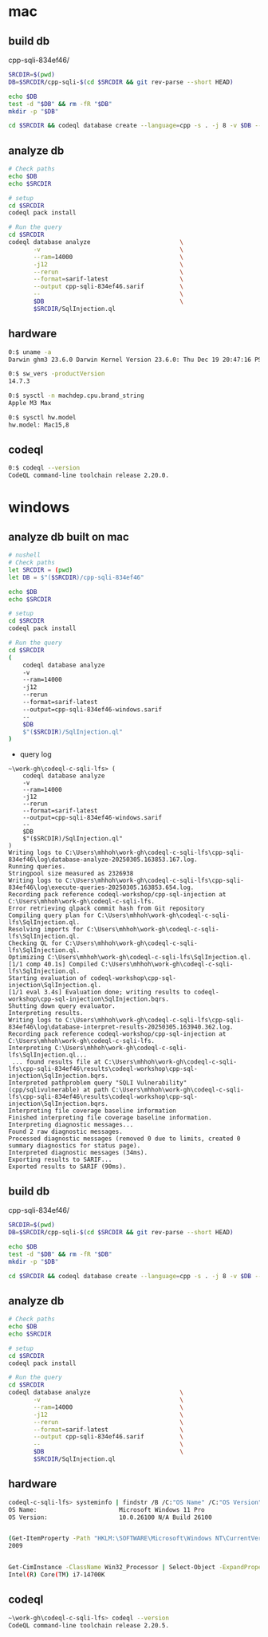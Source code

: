 * mac
** build db
   cpp-sqli-834ef46/

   #+BEGIN_SRC sh 
     SRCDIR=$(pwd)
     DB=$SRCDIR/cpp-sqli-$(cd $SRCDIR && git rev-parse --short HEAD)

     echo $DB
     test -d "$DB" && rm -fR "$DB"
     mkdir -p "$DB"

     cd $SRCDIR && codeql database create --language=cpp -s . -j 8 -v $DB --command='./build.sh'
   #+END_SRC
** analyze db
   #+BEGIN_SRC sh 
     # Check paths
     echo $DB
     echo $SRCDIR

     # setup
     cd $SRCDIR
     codeql pack install

     # Run the query
     cd $SRCDIR
     codeql database analyze                         \
            -v                                       \
            --ram=14000                              \
            -j12                                     \
            --rerun                                  \
            --format=sarif-latest                    \
            --output cpp-sqli-834ef46.sarif          \
            --                                       \
            $DB                                      \
            $SRCDIR/SqlInjection.ql

   #+END_SRC

** hardware
   #+BEGIN_SRC sh 
     0:$ uname -a
     Darwin ghm3 23.6.0 Darwin Kernel Version 23.6.0: Thu Dec 19 20:47:16 PST 2024; root:xnu-10063.141.1.703.2~1/RELEASE_ARM64_T6031 arm64

     0:$ sw_vers -productVersion
     14.7.3

     0:$ sysctl -n machdep.cpu.brand_string
     Apple M3 Max

     0:$ sysctl hw.model
     hw.model: Mac15,8
   #+END_SRC

** codeql
   #+BEGIN_SRC sh 
     0:$ codeql --version
     CodeQL command-line toolchain release 2.20.0.
   #+END_SRC

* windows
** analyze db built on mac
   #+BEGIN_SRC sh 
     # nushell
     # Check paths
     let SRCDIR = (pwd)
     let DB = $"($SRCDIR)/cpp-sqli-834ef46"

     echo $DB
     echo $SRCDIR

     # setup
     cd $SRCDIR
     codeql pack install

     # Run the query
     cd $SRCDIR
     (
         codeql database analyze 
         -v 
         --ram=14000 
         -j12 
         --rerun 
         --format=sarif-latest 
         --output=cpp-sqli-834ef46-windows.sarif 
         -- 
         $DB 
         $"($SRCDIR)/SqlInjection.ql"
     )
   #+END_SRC

   - query log
   #+BEGIN_SRC text
     ~\work-gh\codeql-c-sqli-lfs> (
         codeql database analyze
         -v
         --ram=14000
         -j12
         --rerun
         --format=sarif-latest
         --output=cpp-sqli-834ef46-windows.sarif
         --
         $DB
         $"($SRCDIR)/SqlInjection.ql"
     )
     Writing logs to C:\Users\mhhoh\work-gh\codeql-c-sqli-lfs\cpp-sqli-834ef46\log\database-analyze-20250305.163853.167.log.
     Running queries.
     Stringpool size measured as 2326938
     Writing logs to C:\Users\mhhoh\work-gh\codeql-c-sqli-lfs\cpp-sqli-834ef46\log\execute-queries-20250305.163853.654.log.
     Recording pack reference codeql-workshop/cpp-sql-injection at C:\Users\mhhoh\work-gh\codeql-c-sqli-lfs.
     Error retrieving qlpack commit hash from Git repository
     Compiling query plan for C:\Users\mhhoh\work-gh\codeql-c-sqli-lfs\SqlInjection.ql.
     Resolving imports for C:\Users\mhhoh\work-gh\codeql-c-sqli-lfs\SqlInjection.ql.
     Checking QL for C:\Users\mhhoh\work-gh\codeql-c-sqli-lfs\SqlInjection.ql.
     Optimizing C:\Users\mhhoh\work-gh\codeql-c-sqli-lfs\SqlInjection.ql.
     [1/1 comp 40.1s] Compiled C:\Users\mhhoh\work-gh\codeql-c-sqli-lfs\SqlInjection.ql.
     Starting evaluation of codeql-workshop\cpp-sql-injection\SqlInjection.ql.
     [1/1 eval 3.4s] Evaluation done; writing results to codeql-workshop\cpp-sql-injection\SqlInjection.bqrs.
     Shutting down query evaluator.
     Interpreting results.
     Writing logs to C:\Users\mhhoh\work-gh\codeql-c-sqli-lfs\cpp-sqli-834ef46\log\database-interpret-results-20250305.163940.362.log.
     Recording pack reference codeql-workshop/cpp-sql-injection at C:\Users\mhhoh\work-gh\codeql-c-sqli-lfs.
     Interpreting C:\Users\mhhoh\work-gh\codeql-c-sqli-lfs\SqlInjection.ql...
      ... found results file at C:\Users\mhhoh\work-gh\codeql-c-sqli-lfs\cpp-sqli-834ef46\results\codeql-workshop\cpp-sql-injection\SqlInjection.bqrs.
     Interpreted pathproblem query "SQLI Vulnerability" (cpp/sqlivulnerable) at path C:\Users\mhhoh\work-gh\codeql-c-sqli-lfs\cpp-sqli-834ef46\results\codeql-workshop\cpp-sql-injection\SqlInjection.bqrs.
     Interpreting file coverage baseline information
     Finished interpreting file coverage baseline information.
     Interpreting diagnostic messages...
     Found 2 raw diagnostic messages.
     Processed diagnostic messages (removed 0 due to limits, created 0 summary diagnostics for status page).
     Interpreted diagnostic messages (34ms).
     Exporting results to SARIF...
     Exported results to SARIF (90ms).
   #+END_SRC

     
** build db
   cpp-sqli-834ef46/

   #+BEGIN_SRC sh 
     SRCDIR=$(pwd)
     DB=$SRCDIR/cpp-sqli-$(cd $SRCDIR && git rev-parse --short HEAD)

     echo $DB
     test -d "$DB" && rm -fR "$DB"
     mkdir -p "$DB"

     cd $SRCDIR && codeql database create --language=cpp -s . -j 8 -v $DB --command='./build.sh'
   #+END_SRC
** analyze db
   #+BEGIN_SRC sh 
     # Check paths
     echo $DB
     echo $SRCDIR

     # setup
     cd $SRCDIR
     codeql pack install

     # Run the query
     cd $SRCDIR
     codeql database analyze                         \
            -v                                       \
            --ram=14000                              \
            -j12                                     \
            --rerun                                  \
            --format=sarif-latest                    \
            --output cpp-sqli-834ef46.sarif          \
            --                                       \
            $DB                                      \
            $SRCDIR/SqlInjection.ql

   #+END_SRC

** hardware
   #+BEGIN_SRC sh 
     codeql-c-sqli-lfs> systeminfo | findstr /B /C:"OS Name" /C:"OS Version"
     OS Name:                       Microsoft Windows 11 Pro
     OS Version:                    10.0.26100 N/A Build 26100


     (Get-ItemProperty -Path "HKLM:\SOFTWARE\Microsoft\Windows NT\CurrentVersion").ReleaseId
     2009


     Get-CimInstance -ClassName Win32_Processor | Select-Object -ExpandProperty Name
     Intel(R) Core(TM) i7-14700K
   #+END_SRC

** codeql
   #+BEGIN_SRC sh 
     ~\work-gh\codeql-c-sqli-lfs> codeql --version
     CodeQL command-line toolchain release 2.20.5.
   #+END_SRC

